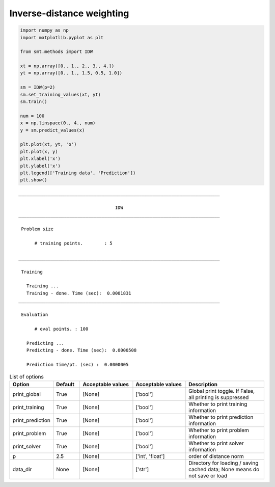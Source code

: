 Inverse-distance weighting
==========================

.. code-block:: python

  import numpy as np
  import matplotlib.pyplot as plt
  
  from smt.methods import IDW
  
  xt = np.array([0., 1., 2., 3., 4.])
  yt = np.array([0., 1., 1.5, 0.5, 1.0])
  
  sm = IDW(p=2)
  sm.set_training_values(xt, yt)
  sm.train()
  
  num = 100
  x = np.linspace(0., 4., num)
  y = sm.predict_values(x)
  
  plt.plot(xt, yt, 'o')
  plt.plot(x, y)
  plt.xlabel('x')
  plt.ylabel('x')
  plt.legend(['Training data', 'Prediction'])
  plt.show()
  
.. plot::

  import numpy as np
  import matplotlib.pyplot as plt
  
  from smt.methods import IDW
  
  xt = np.array([0., 1., 2., 3., 4.])
  yt = np.array([0., 1., 1.5, 0.5, 1.0])
  
  sm = IDW(p=2)
  sm.set_training_values(xt, yt)
  sm.train()
  
  num = 100
  x = np.linspace(0., 4., num)
  y = sm.predict_values(x)
  
  plt.plot(xt, yt, 'o')
  plt.plot(x, y)
  plt.xlabel('x')
  plt.ylabel('x')
  plt.legend(['Training data', 'Prediction'])
  plt.show()
  
::

  ___________________________________________________________________________
     
                                      IDW
  ___________________________________________________________________________
     
   Problem size
     
        # training points.        : 5
     
  ___________________________________________________________________________
     
   Training
     
     Training ...
     Training - done. Time (sec):  0.0001831
  ___________________________________________________________________________
     
   Evaluation
     
        # eval points. : 100
     
     Predicting ...
     Predicting - done. Time (sec):  0.0000508
     
     Prediction time/pt. (sec) :  0.0000005
     
  

.. list-table:: List of options
  :header-rows: 1
  :widths: 15, 10, 20, 20, 30
  :stub-columns: 0

  *  -  Option
     -  Default
     -  Acceptable values
     -  Acceptable values
     -  Description
  *  -  print_global
     -  True
     -  [None]
     -  ['bool']
     -  Global print toggle. If False, all printing is suppressed
  *  -  print_training
     -  True
     -  [None]
     -  ['bool']
     -  Whether to print training information
  *  -  print_prediction
     -  True
     -  [None]
     -  ['bool']
     -  Whether to print prediction information
  *  -  print_problem
     -  True
     -  [None]
     -  ['bool']
     -  Whether to print problem information
  *  -  print_solver
     -  True
     -  [None]
     -  ['bool']
     -  Whether to print solver information
  *  -  p
     -  2.5
     -  [None]
     -  ['int', 'float']
     -  order of distance norm
  *  -  data_dir
     -  None
     -  [None]
     -  ['str']
     -  Directory for loading / saving cached data; None means do not save or load
